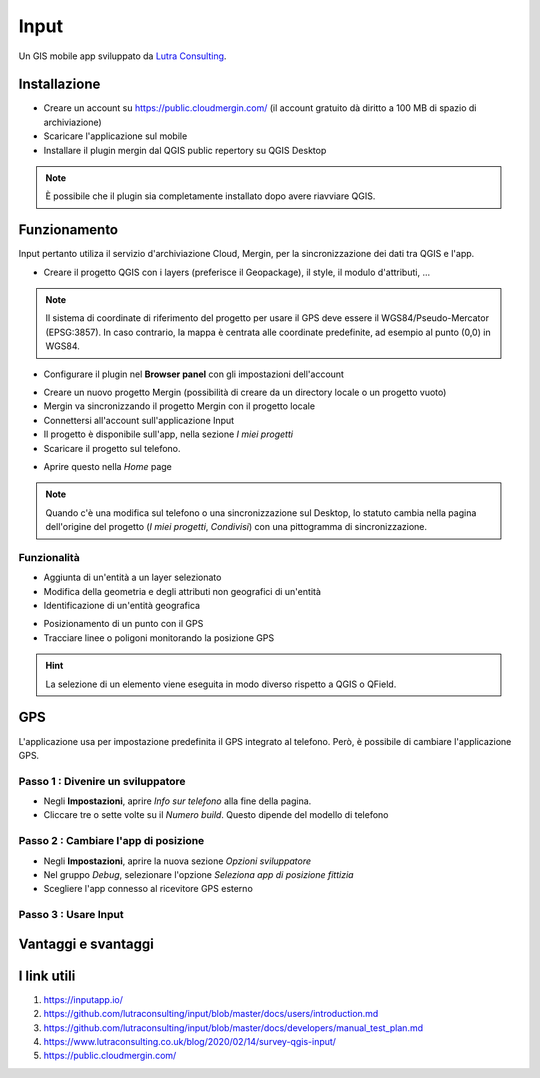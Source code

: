 Input
==================================

.. image:: img/logo_input.png
  :align: center
  :scale: 150

Un GIS mobile app sviluppato da `Lutra Consulting <https://www.lutraconsulting.co.uk/>`__.


Installazione
----------------------------------

* Creare un account su https://public.cloudmergin.com/ (il account gratuito dà diritto a 100 MB di spazio di archiviazione)
* Scaricare l'applicazione sul mobile
* Installare il plugin mergin dal QGIS public repertory su QGIS Desktop

.. note:: È possibile che il plugin sia completamente installato dopo avere riavviare QGIS.


Funzionamento
-------------------------------------

Input pertanto utiliza il servizio d'archiviazione Cloud, Mergin, per la sincronizzazione dei dati tra QGIS e l'app.

.. image:: img/input_funzionamento_generale.png

* Creare il progetto QGIS con i layers (preferisce il Geopackage), il style, il modulo d'attributi, ...

.. note:: Il sistema di coordinate di riferimento del progetto per usare il GPS deve essere il WGS84/Pseudo-Mercator (EPSG:3857). In caso contrario, la mappa è centrata alle coordinate predefinite, ad esempio al punto (0,0) in WGS84.

* Configurare il plugin nel **Browser panel** con gli impostazioni dell'account

.. image:: img/mergin_plugin_init.JPG
    :align: center

* Creare un nuovo progetto Mergin (possibilità di creare da un directory locale o un progetto vuoto)
* Mergin va sincronizzando il progetto Mergin con il progetto locale
* Connettersi all'account sull'applicazione Input
* Il progetto è disponibile sull'app, nella sezione *I miei progetti*
* Scaricare il progetto sul telefono.

.. image:: img/input_get_mergin_project.gif
  :scale: 50

* Aprire questo nella *Home* page


.. note:: Quando c'è una modifica sul telefono o una sincronizzazione sul Desktop, lo statuto cambia nella pagina dell'origine del progetto (*I miei progetti*, *Condivisi*) con una pittogramma di sincronizzazione.


Funzionalità
+++++++++++++++++++++

* Aggiunta di un'entità a un layer selezionato
* Modifica della geometria e degli attributi non geografici di un'entità
* Identificazione di un'entità geografica

.. image:: img/input_identify_entity.png
  :scale: 50

* Posizionamento di un punto con il GPS
* Tracciare linee o poligoni monitorando la posizione GPS

.. hint:: La selezione di un elemento viene eseguita in modo diverso rispetto a QGIS o QField.

.. image:: img/input_get_active_layer.png


GPS
------------------------------------

L'applicazione usa per impostazione predefinita il GPS integrato al telefono. Però, è possibile di cambiare l'applicazione GPS.

Passo 1 : Divenire un sviluppatore
++++++++++++++++++++++++++++++++++++

.. image:: img/become_dev.gif
  :scale: 50

* Negli **Impostazioni**, aprire *Info sur telefono* alla fine della pagina.
* Cliccare tre o sette volte su il *Numero build*. Questo dipende del modello di telefono

Passo 2 : Cambiare l'app di posizione
++++++++++++++++++++++++++++++++++++++

* Negli **Impostazioni**, aprire la nuova sezione *Opzioni sviluppatore*
* Nel gruppo *Debug*, selezionare l'opzione *Seleziona app di posizione fittizia*
* Scegliere l'app connesso al ricevitore GPS esterno

.. image:: img/change_gps_app.gif
  :scale: 50

Passo 3 : Usare Input
+++++++++++++++++++++++++++++++++++++

.. image:: img/input_w_gps.gif
  :scale: 50


Vantaggi e svantaggi
----------------------------------

.. raw:: html

    <style>
        th,td{
            border: 1px solid black;
            padding: 5px;
        }

        th{
            background-color:#cccccc;
        }
    </style>
    <table style="border: 1px solid #000000;">
        <tr style="text-align:center;"><th>Vantaggi</th><th>Svantaggi</th></tr>
        <tr>
        <td><ul>
        <li>Rilievo offline possibile</li>
        <li>Sincronizzazione abbastanza veloce tra il rilievo e il progetto Desktop e molto veloce senza immagini</li>
        </ul></td>
        <td><ul>
        <li>Il vincolo *not null* non funziona sull'app, tranne i campi auto generati</li>
        <li>Non supporta i relazioni 1->n</li>
        <li>La modifica dei layers non geografici non è sviluppata</li>
        <li>I percorsi degli attaccamenti, per esempio gli immagini, non cambiano dopo sincronizzazione sul computer</li>
        <li>No checkbox (è sostituito da un switch con un text area)</li>
        </ul></td>
    </tr></table>


I link utili
------------------------------

#. https://inputapp.io/
#. https://github.com/lutraconsulting/input/blob/master/docs/users/introduction.md
#. https://github.com/lutraconsulting/input/blob/master/docs/developers/manual_test_plan.md
#. https://www.lutraconsulting.co.uk/blog/2020/02/14/survey-qgis-input/
#. https://public.cloudmergin.com/ 

